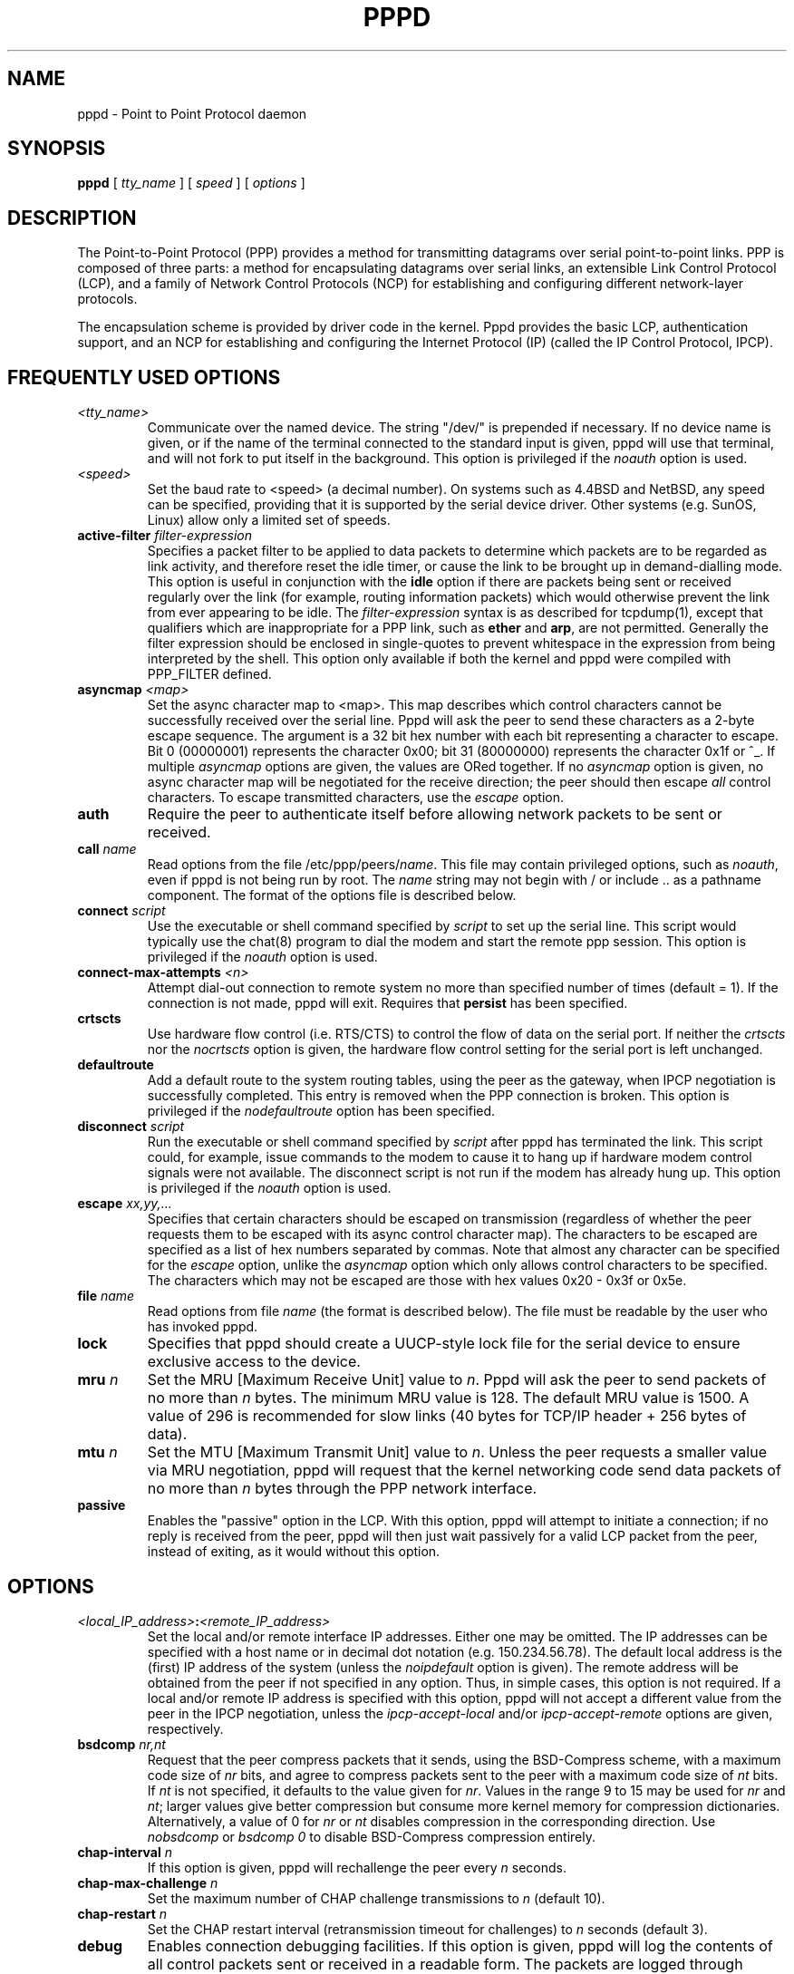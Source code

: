 .\" manual page [] for pppd 2.3
.\" $Id: pppd.8,v 1.16 1997/10/10 09:28:38 peter Exp $
.\" SH section heading
.\" SS subsection heading
.\" LP paragraph
.\" IP indented paragraph
.\" TP hanging label
.TH PPPD 8
.SH NAME
pppd \- Point to Point Protocol daemon
.SH SYNOPSIS
.B pppd
[
.I tty_name
] [
.I speed
] [
.I options
]
.SH DESCRIPTION
.LP
The Point-to-Point Protocol (PPP) provides a method for transmitting
datagrams over serial point-to-point links.  PPP
is composed of three parts: a method for encapsulating datagrams over
serial links, an extensible Link Control Protocol (LCP), and
a family of Network Control Protocols (NCP) for establishing
and configuring different network-layer protocols.
.LP
The encapsulation scheme is provided by driver code in the kernel.
Pppd provides the basic LCP, authentication support, and an NCP for
establishing and configuring the Internet Protocol (IP) (called the IP
Control Protocol, IPCP).
.SH FREQUENTLY USED OPTIONS
.TP
.I <tty_name>
Communicate over the named device.  The string "/dev/" is prepended if
necessary.  If no device name is given, or if the name of the terminal
connected to the standard input is given, pppd
will use that terminal, and will not fork to put itself in the
background.  This option is privileged if the \fInoauth\fR option is
used.
.TP
.I <speed>
Set the baud rate to <speed> (a decimal number).  On systems such as
4.4BSD and NetBSD, any speed can be specified, providing that it is
supported by the serial device driver.  Other systems
(e.g. SunOS, Linux) allow only a limited set of speeds.
.TP
.B active-filter \fIfilter-expression
Specifies a packet filter to be applied to data packets to determine
which packets are to be regarded as link activity, and therefore reset
the idle timer, or cause the link to be brought up in demand-dialling
mode.  This option is useful in conjunction with the
\fBidle\fR option if there are packets being sent or received
regularly over the link (for example, routing information packets)
which would otherwise prevent the link from ever appearing to be idle.
The \fIfilter-expression\fR syntax is as described for tcpdump(1),
except that qualifiers which are inappropriate for a PPP link, such as
\fBether\fR and \fBarp\fR, are not permitted.  Generally the filter
expression should be enclosed in single-quotes to prevent whitespace
in the expression from being interpreted by the shell. This option
only available
if both the kernel and pppd were compiled with PPP_FILTER defined.
.TP
.B asyncmap \fI<map>
Set the async character map to <map>.  This map describes which
control characters cannot be successfully received over the serial
line.  Pppd will ask the peer to send these characters as a 2-byte
escape sequence.  The argument is a 32 bit hex number with each bit
representing a character to escape.  Bit 0 (00000001) represents the
character 0x00; bit 31 (80000000) represents the character 0x1f or ^_.
If multiple \fIasyncmap\fR options are given, the values are ORed
together.  If no \fIasyncmap\fR option is given, no async character
map will be negotiated for the receive direction; the peer should then
escape \fIall\fR control characters.  To escape transmitted
characters, use the \fIescape\fR option.
.TP
.B auth
Require the peer to authenticate itself before allowing network
packets to be sent or received.
.TP
.B call \fIname
Read options from the file /etc/ppp/peers/\fIname\fR.  This file may
contain privileged options, such as \fInoauth\fR, even if pppd
is not being run by root.  The \fIname\fR string may not begin with /
or include .. as a pathname component.  The format of the options file
is described below.
.TP
.B connect \fIscript
Use the executable or shell command specified by \fIscript\fR to set
up the serial line.  This script would typically use the chat(8)
program to dial the modem and start the remote ppp session.  This
option is privileged if the \fInoauth\fR option is used.
.TP
.B connect-max-attempts \fI<n>
Attempt dial-out connection to remote system no more than specified number
of times (default = 1).  If the connection is not made, pppd will exit.
Requires that \fBpersist\fR has been specified.
.TP
.B crtscts
Use hardware flow control (i.e. RTS/CTS) to control the flow of data
on the serial port.  If neither the \fIcrtscts\fR nor the
\fInocrtscts\fR option is given, the hardware flow control setting
for the serial port is left unchanged.
.TP
.B defaultroute
Add a default route to the system routing tables, using the peer as
the gateway, when IPCP negotiation is successfully completed.
This entry is removed when the PPP connection is broken.  This option
is privileged if the \fInodefaultroute\fR option has been specified.
.TP
.B disconnect \fIscript
Run the executable or shell command specified by \fIscript\fR after
pppd has terminated the link.  This script could, for example, issue
commands to the modem to cause it to hang up if hardware modem control
signals were not available.  The disconnect script is not run if the
modem has already hung up.  This option is privileged if the
\fInoauth\fR option is used.
.TP
.B escape \fIxx,yy,...
Specifies that certain characters should be escaped on transmission
(regardless of whether the peer requests them to be escaped with its
async control character map).  The characters to be escaped are
specified as a list of hex numbers separated by commas.  Note that
almost any character can be specified for the \fIescape\fR option,
unlike the \fIasyncmap\fR option which only allows control characters
to be specified.  The characters which may not be escaped are those
with hex values 0x20 - 0x3f or 0x5e.
.TP
.B file \fIname
Read options from file \fIname\fR (the format is described below).
The file must be readable by the user who has invoked pppd.
.TP
.B lock
Specifies that pppd should create a UUCP-style lock file for the
serial device to ensure exclusive access to the device.
.TP
.B mru \fIn
Set the MRU [Maximum Receive Unit] value to \fIn\fR. Pppd
will ask the peer to send packets of no more than \fIn\fR bytes.  The
minimum MRU value is 128.  The default MRU value is 1500.  A value of
296 is recommended for slow links (40 bytes for TCP/IP header + 256
bytes of data).
.TP
.B mtu \fIn
Set the MTU [Maximum Transmit Unit] value to \fIn\fR.  Unless the
peer requests a smaller value via MRU negotiation, pppd will
request that the kernel networking code send data packets of no more
than \fIn\fR bytes through the PPP network interface. 
.TP
.B passive
Enables the "passive" option in the LCP.  With this option, pppd will
attempt to initiate a connection; if no reply is received from the
peer, pppd will then just wait passively for a valid LCP packet from
the peer, instead of exiting, as it would without this option.
.SH OPTIONS
.TP
.I <local_IP_address>\fB:\fI<remote_IP_address>
Set the local and/or remote interface IP addresses.  Either one may be
omitted.  The IP addresses can be specified with a host name or in
decimal dot notation (e.g. 150.234.56.78).  The default local
address is the (first) IP address of the system (unless the
\fInoipdefault\fR
option is given).  The remote address will be obtained from the peer
if not specified in any option.  Thus, in simple cases, this option is
not required.  If a local and/or remote IP address is specified with
this option, pppd
will not accept a different value from the peer in the IPCP
negotiation, unless the \fIipcp-accept-local\fR and/or
\fIipcp-accept-remote\fR options are given, respectively.
.TP
.B bsdcomp \fInr,nt
Request that the peer compress packets that it sends, using the
BSD-Compress scheme, with a maximum code size of \fInr\fR bits, and
agree to compress packets sent to the peer with a maximum code size of
\fInt\fR bits.  If \fInt\fR is not specified, it defaults to the value
given for \fInr\fR.  Values in the range 9 to 15 may be used for
\fInr\fR and \fInt\fR; larger values give better compression but
consume more kernel memory for compression dictionaries.
Alternatively, a value of 0 for \fInr\fR or \fInt\fR disables
compression in the corresponding direction.  Use \fInobsdcomp\fR or
\fIbsdcomp 0\fR to disable BSD-Compress compression entirely.
.TP
.B chap-interval \fIn
If this option is given, pppd will rechallenge the peer every \fIn\fR
seconds.
.TP
.B chap-max-challenge \fIn
Set the maximum number of CHAP challenge transmissions to \fIn\fR
(default 10).
.TP
.B chap-restart \fIn
Set the CHAP restart interval (retransmission timeout for challenges)
to \fIn\fR seconds (default 3).
.TP
.B debug
Enables connection debugging facilities.
If this option is given, pppd will log the contents of all
control packets sent or received in a readable form.  The packets are
logged through syslog with facility \fIdaemon\fR and level
\fIdebug\fR.  This information can be directed to a file by setting up
/etc/syslog.conf appropriately (see syslog.conf(5)).
.TP
.B default-asyncmap
Disable asyncmap negotiation, forcing all control characters to be
escaped for both the transmit and the receive direction.
.TP
.B default-mru
Disable MRU [Maximum Receive Unit] negotiation.  With this option,
pppd will use the default MRU value of 1500 bytes for both the
transmit and receive direction.
.TP
.B deflate \fInr,nt
Request that the peer compress packets that it sends, using the
Deflate scheme, with a maximum window size of \fI2**nr\fR bytes, and
agree to compress packets sent to the peer with a maximum window size
of \fI2**nt\fR bytes.  If \fInt\fR is not specified, it defaults to
the value given for \fInr\fR.  Values in the range 8 to 15 may be used
for \fInr\fR and \fInt\fR; larger values give better compression but
consume more kernel memory for compression dictionaries.
Alternatively, a value of 0 for \fInr\fR or \fInt\fR disables
compression in the corresponding direction.  Use \fInodeflate\fR or
\fIdeflate 0\fR to disable Deflate compression entirely.  (Note: pppd
requests Deflate compression in preference to BSD-Compress if the peer
can do either.)
.TP
.B demand
Initiate the link only on demand, i.e. when data traffic is present.
With this option, the remote IP address must be specified by the user
on the command line or in an options file.  Pppd will initially
configure the interface and enable it for IP traffic without
connecting to the peer.  When traffic is available, pppd will
connect to the peer and perform negotiation, authentication, etc.
When this is completed, pppd will commence passing data packets
(i.e., IP packets) across the link.

The \fIdemand\fR option implies the \fIpersist\fR option.  If this
behaviour is not desired, use the \fInopersist\fR option after the
\fIdemand\fR option.  The \fIidle\fR and \fIholdoff\fR
options are also useful in conjuction with the \fIdemand\fR option.
.TP
.B domain \fId
Append the domain name \fId\fR to the local host name for authentication
purposes.  For example, if gethostname() returns the name porsche, but
the fully qualified domain name is porsche.Quotron.COM, you could
specify \fIdomain Quotron.COM\fR.  Pppd would then use the name
\fIporsche.Quotron.COM\fR for looking up secrets in the secrets file,
and as the default name to send to the peer when authenticating itself
to the peer.  This option is privileged.
.TP
.B holdoff \fIn
Specifies how many seconds to wait before re-initiating the link after
it terminates.  This option only has any effect if the \fIpersist\fR
or \fIdemand\fR option is used.  The holdoff period is not applied if
the link was terminated because it was idle.
.TP
.B idle \fIn
Specifies that pppd should disconnect if the link is idle for \fIn\fR
seconds.  The link is idle when no data packets (i.e. IP packets) are
being sent or received.  Note: it is not advisable to use this option
with the \fIpersist\fR option without the \fIdemand\fR option.
If the \fBactive-filter\fR
option is given, data packets which are rejected by the specified
activity filter also count as the link being idle.
.TP
.B ipcp-accept-local
With this option, pppd will accept the peer's idea of our local IP
address, even if the local IP address was specified in an option.
.TP
.B ipcp-accept-remote
With this option, pppd will accept the peer's idea of its (remote) IP
address, even if the remote IP address was specified in an option.
.TP
.B ipcp-max-configure \fIn
Set the maximum number of IPCP configure-request transmissions to
\fIn\fR (default 10).
.TP
.B ipcp-max-failure \fIn
Set the maximum number of IPCP configure-NAKs returned before starting
to send configure-Rejects instead to \fIn\fR (default 10).
.TP
.B ipcp-max-terminate \fIn
Set the maximum number of IPCP terminate-request transmissions to
\fIn\fR (default 3).
.TP
.B ipcp-restart \fIn
Set the IPCP restart interval (retransmission timeout) to \fIn\fR
seconds (default 3).
.TP
.B ipparam \fIstring
Provides an extra parameter to the ip-up and ip-down scripts.  If this
option is given, the \fIstring\fR supplied is given as the 6th
parameter to those scripts.
.TP
.B ipx
Enable the IPXCP and IPX protocols.  This option is presently only
supported under Linux, and only if your kernel has been configured to
include IPX support.
.TP
.B ipx-network \fIn
Set the IPX network number in the IPXCP configure request frame to
\fIn\fR, a hexadecimal number (without a leading 0x).  There is no
valid default.  If this option is not specified, the network number is
obtained from the peer.  If the peer does not have the network number,
the IPX protocol will not be started.
.TP
.B ipx-node \fIn\fB:\fIm
Set the IPX node numbers. The two node numbers are separated from each
other with a colon character. The first number \fIn\fR is the local
node number. The second number \fIm\fR is the peer's node number. Each
node number is a hexadecimal number, at most 10 digits long. The node
numbers on the ipx-network must be unique. There is no valid
default. If this option is not specified then the node numbers are
obtained from the peer.
.TP
.B ipx-router-name \fI<string>
Set the name of the router. This is a string and is sent to the peer
as information data.
.TP
.B ipx-routing \fIn
Set the routing protocol to be received by this option. More than one
instance of \fIipx-routing\fR may be specified. The '\fInone\fR'
option (0) may be specified as the only instance of ipx-routing. The
values may be \fI0\fR for \fINONE\fR, \fI2\fR for \fIRIP/SAP\fR, and
\fI4\fR for \fINLSP\fR.
.TP
.B ipxcp-accept-local
Accept the peer's NAK for the node number specified in the ipx-node
option. If a node number was specified, and non-zero, the default is
to insist that the value be used. If you include this option then you
will permit the peer to override the entry of the node number.
.TP
.B ipxcp-accept-network
Accept the peer's NAK for the network number specified in the
ipx-network option. If a network number was specified, and non-zero, the
default is to insist that the value be used. If you include this
option then you will permit the peer to override the entry of the node
number.
.TP
.B ipxcp-accept-remote
Use the peer's network number specified in the configure request
frame. If a node number was specified for the peer and this option was
not specified, the peer will be forced to use the value which you have
specified.
.TP
.B ipxcp-max-configure \fIn
Set the maximum number of IPXCP configure request frames which the
system will send to \fIn\fR. The default is 10.
.TP
.B ipxcp-max-failure \fIn
Set the maximum number of IPXCP NAK frames which the local system will
send before it rejects the options. The default value is 3.
.TP
.B ipxcp-max-terminate \fIn
Set the maximum nuber of IPXCP terminate request frames before the
local system considers that the peer is not listening to them. The
default value is 3.
.TP
.B kdebug \fIn
Enable debugging code in the kernel-level PPP driver.  The argument
\fIn\fR is a number which is the sum of the following values: 1 to
enable general debug messages, 2 to request that the contents of
received packets be printed, and 4 to request that the contents of
transmitted packets be printed.  On most systems, messages printed by
the kernel are logged by syslog(1) to a file as directed in the
/etc/syslog.conf configuration file.
.TP
.B lcp-echo-failure \fIn
If this option is given, pppd will presume the peer to be dead
if \fIn\fR LCP echo-requests are sent without receiving a valid LCP
echo-reply.  If this happens, pppd will terminate the
connection.  Use of this option requires a non-zero value for the
\fIlcp-echo-interval\fR parameter.  This option can be used to enable
pppd to terminate after the physical connection has been broken
(e.g., the modem has hung up) in situations where no hardware modem
control lines are available.
.TP
.B lcp-echo-interval \fIn
If this option is given, pppd will send an LCP echo-request frame to
the peer every \fIn\fR seconds.  Normally the peer should respond to
the echo-request by sending an echo-reply.  This option can be used
with the \fIlcp-echo-failure\fR option to detect that the peer is no
longer connected.
.TP
.B lcp-max-configure \fIn
Set the maximum number of LCP configure-request transmissions to
\fIn\fR (default 10).
.TP
.B lcp-max-failure \fIn
Set the maximum number of LCP configure-NAKs returned before starting
to send configure-Rejects instead to \fIn\fR (default 10).
.TP
.B lcp-max-terminate \fIn
Set the maximum number of LCP terminate-request transmissions to
\fIn\fR (default 3).
.TP
.B lcp-restart \fIn
Set the LCP restart interval (retransmission timeout) to \fIn\fR
seconds (default 3).
.TP
.B local
Don't use the modem control lines.  With this option, pppd will ignore
the state of the CD (Carrier Detect) signal from the modem and will
not change the state of the DTR (Data Terminal Ready) signal.
.TP
.B login
Use the system password database for authenticating the peer using
PAP, and record the user in the system wtmp file.  Note that the peer
must have an entry in the /etc/ppp/pap-secrets file as well as the
system password database to be allowed access.
.TP
.B maxconnect \fIn
Terminate the connection when it has been available for network
traffic for \fIn\fR seconds (i.e. \fIn\fR seconds after the first
network control protocol comes up).
.TP
.B modem
Use the modem control lines.  This option is the default.  With this
option, pppd will wait for the CD (Carrier Detect) signal from the
modem to be asserted when opening the serial device (unless a connect
script is specified), and it will drop the DTR (Data Terminal Ready)
signal briefly when the connection is terminated and before executing
the connect script.  On Ultrix, this option implies hardware flow
control, as for the \fIcrtscts\fR option.
.TP
.B ms-dns \fI<addr>
If pppd is acting as a server for Microsoft Windows clients, this
option allows pppd to supply one or two DNS (Domain Name Server)
addresses to the clients.  The first instance of this option specifies
the primary DNS address; the second instance (if given) specifies the
secondary DNS address.  (This option was present in some older
versions of pppd under the name \fBdns-addr\fR.)
.TP
.B ms-wins \fI<addr>
If pppd is acting as a server for Microsoft Windows or "Samba"
clients, this option allows pppd to supply one or two WINS (Windows
Internet Name Services) server addresses to the clients.  The first
instance of this option specifies the primary WINS address; the second
instance (if given) specifies the secondary WINS address.
.TP
.B name \fIname
Set the name of the local system for authentication purposes to
\fIname\fR.  This is a privileged option.  With this option, pppd will
use lines in the secrets files which have \fIname\fR as the second
field when looking for a secret to use in authenticating the peer.  In
addition, unless overridden with the \fIuser\fR option, \fIname\fR
will be used as the name to send to the peer when authenticating the
local system to the peer.  (Note that pppd does not append the domain
name to \fIname\fR.)
.TP
.B netmask \fIn
Set the interface netmask to \fIn\fR, a 32 bit netmask in "decimal dot"
notation (e.g. 255.255.255.0).  If this option is given, the value
specified is ORed with the default netmask.  The default netmask is
chosen based on the negotiated remote IP address; it is the
appropriate network mask for the class of the remote IP address, ORed
with the netmasks for any non point-to-point network interfaces in the
system which are on the same network.
.TP
.B noaccomp
Disable Address/Control compression in both directions (send and
receive).
.TP
.B noauth
Do not require the peer to authenticate itself.  This option is
privileged if the \fIauth\fR option is specified in /etc/ppp/options.
.TP
.B nobsdcomp
Disables BSD-Compress compression; \fBpppd\fR will not request or
agree to compress packets using the BSD-Compress scheme.
.TP
.B noccp
Disable CCP (Compression Control Protocol) negotiation.  This option
should only be required if the peer is buggy and gets confused by
requests from pppd for CCP negotiation.
.TP
.B nocrtscts
Disable hardware flow control (i.e. RTS/CTS) on the serial port.  If
neither the \fIcrtscts\fR nor the \fInocrtscts\fR option is given,
the hardware flow control setting for the serial port is left
unchanged.
.TP
.B nodefaultroute
Disable the \fIdefaultroute\fR option.  The system administrator who
wishes to prevent users from creating default routes with pppd
can do so by placing this option in the /etc/ppp/options file.
.TP
.B nodeflate
Disables Deflate compression; pppd will not request or agree to
compress packets using the Deflate scheme.
.TP
.B nodetach
Don't detach from the controlling terminal.  Without this option, if a
serial device other than the terminal on the standard input is
specified, pppd will fork to become a background process.
.TP
.B noip
Disable IPCP negotiation and IP communication.  This option should
only be required if the peer is buggy and gets confused by requests
from pppd for IPCP negotiation.
.TP
.B noipdefault
Disables the default behaviour when no local IP address is specified,
which is to determine (if possible) the local IP address from the
hostname.  With this option, the peer will have to supply the local IP
address during IPCP negotiation (unless it specified explicitly on the
command line or in an options file).
.TP
.B noipx
Disable the IPXCP and IPX protocols.  This option should only be
required if the peer is buggy and gets confused by requests from pppd
for IPXCP negotiation.
.TP
.B nomagic
Disable magic number negotiation.  With this option, pppd cannot
detect a looped-back line.  This option should only be needed if the
peer is buggy.
.TP
.B nopcomp
Disable protocol field compression negotiation in both the receive and
the transmit direction.
.TP
.B nopersist
Exit once a connection has been made and terminated.  This is the
default unless the \fIpersist\fR or \fIdemand\fR option has been
specified.
.TP
.B nopredictor1
Do not accept or agree to Predictor-1 comprssion.
.TP
.B noproxyarp
Disable the \fIproxyarp\fR option.  The system administrator who
wishes to prevent users from creating proxy ARP entries with pppd can
do so by placing this option in the /etc/ppp/options file.
.TP
.B novj
Disable Van Jacobson style TCP/IP header compression in both the
transmit and the receive direction.
.TP
.B novjccomp
Disable the connection-ID compression option in Van Jacobson style
TCP/IP header compression.  With this option, pppd will not omit the
connection-ID byte from Van Jacobson compressed TCP/IP headers, nor
ask the peer to do so.
.TP
.B papcrypt
Indicates that all secrets in the /etc/ppp/pap-secrets file which are
used for checking the identity of the peer are encrypted, and thus
pppd should not accept a password which, before encryption, is
identical to the secret from the /etc/ppp/pap-secrets file.
.TP
.B pap-max-authreq \fIn
Set the maximum number of PAP authenticate-request transmissions to
\fIn\fR (default 10).
.TP
.B pap-restart \fIn
Set the PAP restart interval (retransmission timeout) to \fIn\fR
seconds (default 3).
.TP
.B pap-timeout \fIn
Set the maximum time that pppd will wait for the peer to authenticate
itself with PAP to \fIn\fR seconds (0 means no limit).
.TP
.B pass-filter \fIfilter-expression
Specifies a packet filter to applied to data packets being sent or
received to determine which packets should be allowed to pass.
Packets which are rejected by the filter are silently discarded.  This
option can be used to prevent specific network daemons (such as
routed) using up link bandwidth, or to provide a basic firewall
capability.
The \fIfilter-expression\fR syntax is as described for tcpdump(1),
except that qualifiers which are inappropriate for a PPP link, such as
\fBether\fR and \fBarp\fR, are not permitted.  Generally the filter
expression should be enclosed in single-quotes to prevent whitespace
in the expression from being interpreted by the shell.  Note that it
is possible to apply different constraints to incoming and outgoing
packets using the \fBinbound\fR and \fBoutbound\fR qualifiers. This
option is currently only available under NetBSD, and then only if both
the kernel and pppd were compiled with PPP_FILTER defined.
.TP
.B persist
Do not exit after a connection is terminated; instead try to reopen
the connection.
.TP
.B predictor1
Request that the peer compress frames that it sends using Predictor-1
compression, and agree to compress transmitted frames with Predictor-1
if requested.  This option has no effect unless the kernel driver
supports Predictor-1 compression.
.TP
.B proxyarp
Add an entry to this system's ARP [Address Resolution Protocol] table
with the IP address of the peer and the Ethernet address of this
system.  This will have the effect of making the peer appear to other
systems to be on the local ethernet.
.TP
.B remotename \fIname
Set the assumed name of the remote system for authentication purposes
to \fIname\fR.
.TP
.B refuse-chap
With this option, pppd will not agree to authenticate itself to the
peer using CHAP.
.TP
.B refuse-pap
With this option, pppd will not agree to authenticate itself to the
peer using PAP.
.TP
.B require-chap
Require the peer to authenticate itself using CHAP [Challenge
Handshake Authentication Protocol] authentication.
.TP
.B require-pap
Require the peer to authenticate itself using PAP [Password
Authentication Protocol] authentication.
.TP
.B silent
With this option, pppd will not transmit LCP packets to initiate a
connection until a valid LCP packet is received from the peer (as for
the `passive' option with ancient versions of pppd).
.TP
.B usehostname
Enforce the use of the hostname (with domain name appended, if given)
as the name of the local system for authentication purposes (overrides
the \fIname\fR option).
.TP
.B user \fIname
Sets the name used for authenticating the local system to the peer to
\fIname\fR.
.TP
.B vj-max-slots \fIn
Sets the number of connection slots to be used by the Van Jacobson
TCP/IP header compression and decompression code to \fIn\fR, which
must be between 2 and 16 (inclusive).
.TP
.B welcome \fIscript
Run the executable or shell command specified by \fIscript\fR before
initiating PPP negotiation, after the connect script (if any) has
completed.  This option is privileged if the \fInoauth\fR option is
used.
.TP
.B xonxoff
Use software flow control (i.e. XON/XOFF) to control the flow of data on
the serial port.
.SH OPTIONS FILES
Options can be taken from files as well as the command line.  Pppd
reads options from the files /etc/ppp/options, ~/.ppprc and
/etc/ppp/options.\fIttyname\fR (in that order) before processing the
options on the command line.  (In fact, the command-line options are
scanned to find the terminal name before the options.\fIttyname\fR
file is read.)  In forming the name of the options.\fIttyname\fR file,
the initial /dev/ is removed from the terminal name, and any remaining
/ characters are replaced with dots.
.PP
An options file is parsed into a series of words, delimited by
whitespace.  Whitespace can be included in a word by enclosing the
word in quotes (").  A backslash (\\) quotes the following character.
A hash (#) starts a comment, which continues until the end of the
line.  There is no restriction on using the \fIfile\fR or \fIcall\fR
options within an options file.
.SH SECURITY
.I pppd
provides system administrators with sufficient access control that PPP
access to a server machine can be provided to legitimate users without
fear of compromising the security of the server or the network it's
on.  In part this is provided by the /etc/ppp/options file, where the
administrator can place options to restrict the ways in which pppd can
be used, and in part by the PAP and CHAP secrets files, where the
administrator can restrict the set of IP addresses which individual
users may use.
.PP
The normal way that pppd should be set up is to have the \fIauth\fR
option in the /etc/ppp/options file.  (This may become the default in
later releases.)  If users wish to use pppd to dial out to a peer
which will refuse to authenticate itself (such as an internet service
provider), the system administrator should create an options file
under /etc/ppp/peers containing the \fInoauth\fR option, the name of
the serial port to use, and the \fIconnect\fR option (if required),
plus any other appropriate options.  In this way, pppd can be set up
to allow non-privileged users to make unauthenticated connections only
to trusted peers.
.PP
As indicated above, some security-sensitive options are privileged,
which means that they may not be used by an ordinary non-privileged
user running a setuid-root pppd, either on the command line, in the
user's ~/.ppprc file, or in an options file read using the \fIfile\fR
option.  Privileged options may be used in /etc/ppp/options file or in
an options file read using the \fIcall\fR option.  If pppd is being
run by the root user, privileged options can be used without
restriction.
.SH AUTHENTICATION
Authentication is the process whereby one peer convinces the other of
its identity.  This involves the first peer sending its name to the
other, together with some kind of secret information which could only
come from the genuine authorized user of that name.  In such an
exchange, we will call the first peer the "client" and the other the
"server".  The client has a name by which it identifies itself to the
server, and the server also has a name by which it identifies itself
to the client.  Generally the genuine client shares some secret (or
password) with the server, and authenticates itself by proving that it
knows that secret.  Very often, the names used for authentication
correspond to the internet hostnames of the peers, but this is not
essential.
.LP
At present, pppd supports two authentication protocols: the Password
Authentication Protocol (PAP) and the Challenge Handshake
Authentication Protocol (CHAP).  PAP involves the client sending its
name and a cleartext password to the server to authenticate itself.
In contrast, the server initiates the CHAP authentication exchange by
sending a challenge to the client (the challenge packet includes the
server's name).  The client must respond with a response which
includes its name plus a hash value derived from the shared secret and
the challenge, in order to prove that it knows the secret.
.LP
The PPP protocol, being symmetrical, allows both peers to require the
other to authenticate itself.  In that case, two separate and
independent authentication exchanges will occur.  The two exchanges
could use different authentication protocols, and in principle,
different names could be used in the two exchanges.
.LP
The default behaviour of pppd is to agree to authenticate if
requested, and to not require authentication from the peer.  However,
pppd will not agree to authenticate itself with a particular protocol
if it has no secrets which could be used to do so.
.LP
Pppd stores secrets for use in authentication in secrets
files (/etc/ppp/pap-secrets for PAP, /etc/ppp/chap-secrets for CHAP).
Both secrets files have the same format.  The secrets files can
contain secrets for pppd to use in authenticating itself to other
systems, as well as secrets for pppd to use when authenticating other
systems to itself.
.LP
Each line in a secrets file contains one secret.  A given secret is
specific to a particular combination of client and server - it can
only be used by that client to authenticate itself to that server.
Thus each line in a secrets file has at least 3 fields: the name of
the client, the name of the server, and the secret.  These fields may
be followed by a list of the IP addresses that the specified client
may use when connecting to the specified server.
.LP
A secrets file is parsed into words as for a options file, so the
client name, server name and secrets fields must each be one word,
with any embedded spaces or other special characters quoted or
escaped.  Any following words on the same line are taken to be a list
of acceptable IP addresses for that client, or an
override for "local:remote" addresses (the same format used on the
command line or in the options file) when on a line that contains a
specific client name (not a wildcard nor empty).
If there are only 3 words
on the line, or if the first word is "-", then all IP addresses are
disallowed.  To allow any address, use "*".
A word starting with "!" indicates that the
specified address is \fInot\fR acceptable.  An address may be followed
by "/" and a number \fIn\fR, to indicate a whole subnet, i.e. all
addresses which have the same value in the most significant \fIn\fR
bits.  Note that case is significant in the client and server names
and in the secret.
.LP
If the secret starts with an `@', what follows is assumed to be the
name of a file from which to read the secret.  A "*" as the client or
server name matches any name.  When selecting a secret, pppd takes the
best match, i.e.  the match with the fewest wildcards.
.LP
Thus a secrets file contains both secrets for use in authenticating
other hosts, plus secrets which we use for authenticating ourselves to
others.  When pppd is authenticating the peer (checking the peer's
identity), it chooses a secret with the peer's name in the first
field and the name of the local system in the second field.  The
name of the local system defaults to the hostname, with the domain
name appended if the \fIdomain\fR option is used.  This default can be
overridden with the \fIname\fR option, except when the
\fIusehostname\fR option is used.
.LP
When pppd is choosing a secret to use in authenticating itself to the
peer, it first determines what name it is going to use to identify
itself to the peer.  This name can be specified by the user with the
\fIuser\fR option.  If this option is not used, the name defaults to
the name of the local system, determined as described in the previous
paragraph.  Then pppd looks for a secret with this name in the first
field and the peer's name in the second field.  Pppd will know the
name of the peer if CHAP authentication is being used, because the
peer will have sent it in the challenge packet.  However, if PAP is being
used, pppd will have to determine the peer's name from the options
specified by the user.  The user can specify the peer's name directly
with the \fIremotename\fR option.  Otherwise, if the remote IP address
was specified by a name (rather than in numeric form), that name will
be used as the peer's name.  Failing that, pppd will use the null
string as the peer's name.
.LP
When authenticating the peer with PAP, the supplied password is first
compared with the secret from the secrets file.  If the password
doesn't match the secret, the password is encrypted using crypt() and
checked against the secret again.  Thus secrets for authenticating the
peer can be stored in encrypted form if desired.  If the
\fIpapcrypt\fR option is given, the first (unencrypted) comparison is
omitted, for better security.
.LP
Furthermore, if the \fIlogin\fR option was specified, the username and
password are also checked against the system password database.  Thus,
the system administrator can set up the pap-secrets file to allow PPP
access only to certain users, and to restrict the set of IP addresses
that each user can use.  Typically, when using the \fIlogin\fR option,
the secret in /etc/ppp/pap-secrets would be "", which will match any
password supplied by the peer.  This avoids the need to have the same
secret in two places.
.LP
Additional checks are performed when the \fBlogin\fR option is used.  
If the file /etc/ppp/ppp.deny exists, and the user is listed in it,
the authentication fails.  If the file /etc/ppp/ppp.shells exists and 
the user's normal login shell is not listed, the authentication fails.
.LP
Authentication must be satisfactorily completed before IPCP (or any
other Network Control Protocol) can be started.  If the peer is
required to authenticate itself, and fails to do so, pppd will
terminated the link (by closing LCP).  If IPCP negotiates an
unacceptable IP address for the remote host, IPCP will be closed.  IP
packets can only be sent or received when IPCP is open.
.LP
In some cases it is desirable to allow some hosts which can't
authenticate themselves to connect and use one of a restricted set of
IP addresses, even when the local host generally requires
authentication.  If the peer refuses to authenticate itself when
requested, pppd takes that as equivalent to authenticating with PAP
using the empty string for the username and password.  Thus, by adding
a line to the pap-secrets file which specifies the empty string for
the client and password, it is possible to allow restricted access to
hosts which refuse to authenticate themselves.
.SH ROUTING
.LP
When IPCP negotiation is completed successfully, pppd will inform the
kernel of the local and remote IP addresses for the ppp interface.
This is sufficient to create a host route to the remote end of the
link, which will enable the peers to exchange IP packets.
Communication with other machines generally requires further
modification to routing tables and/or ARP (Address Resolution
Protocol) tables.  In most cases the \fIdefaultroute\fR and/or
\fIproxyarp\fR options are sufficient for this, but in some cases
further intervention is required.  The /etc/ppp/ip-up script can be
used for this.
.LP
Sometimes it is desirable to add a default route through the remote
host, as in the case of a machine whose only connection to the
Internet is through the ppp interface.  The \fIdefaultroute\fR option
causes pppd to create such a default route when IPCP comes up, and
delete it when the link is terminated.
.LP
In some cases it is desirable to use proxy ARP, for example on a
server machine connected to a LAN, in order to allow other hosts to
communicate with the remote host.  The \fIproxyarp\fR option causes
pppd to look for a network interface on the same subnet as the remote
host (an interface supporting broadcast and ARP, which is up and not a
point-to-point or loopback interface).  If found, pppd creates a
permanent, published ARP entry with the IP address of the remote host
and the hardware address of the network interface found.
.LP
When the \fIdemand\fR option is used, the interface IP addresses have
already been set at the point when IPCP comes up.  If pppd has not
been able to negotiate the same addresses that it used to configure
the interface (for example when the peer is an ISP that uses dynamic
IP address assignment), pppd has to change the interface IP addresses
to the negotiated addresses.  This may disrupt existing connections,
and the use of demand dialling with peers that do dynamic IP address
assignment is not recommended.
.SH EXAMPLES
.LP
The following examples assume that the /etc/ppp/options file contains
the \fIauth\fR option (as in the default /etc/ppp/options file in the
ppp distribution).
.LP
Probably the most common use of pppd is to dial out to an ISP.  This
can be done with a command such as
.IP
pppd call isp
.LP
where the /etc/ppp/peers/isp file is set up by the system
administrator to contain something like this:
.IP
ttyS0 19200 crtscts
.br
connect '/usr/sbin/chat -v -f /etc/ppp/chat-isp'
.br
noauth
.LP
In this example, we are using chat to dial the ISP's modem and go
through any logon sequence required.  The /etc/ppp/chat-isp file
contains the script used by chat; it could for example contain
something like this:
.IP
ABORT "NO CARRIER"
.br
ABORT "NO DIALTONE"
.br
ABORT "ERROR"
.br
ABORT "NO ANSWER"
.br
ABORT "BUSY"
.br
ABORT "Username/Password Incorrect"
.br
"" "at"
.br
OK "at&d0&c1"
.br
OK "atdt2468135"
.br
"name:" "^Umyuserid"
.br
"word:" "\\qmypassword"
.br
"ispts" "\\q^Uppp"
.br
"~-^Uppp-~"
.LP
See the chat(8) man page for details of chat scripts.
.LP
Pppd can also be used to provide a dial-in ppp service for users.  If
the users already have login accounts, the simplest way to set up the
ppp service is to let the users log in to their accounts and run pppd
(installed setuid-root) with a command such as
.IP
pppd proxyarp
.LP
To allow a user to use the PPP facilities, you need to allocate an IP
address for that user's machine and create an entry in
/etc/ppp/pap-secrets or /etc/ppp/chap-secrets (depending on which
authentication method the PPP implementation on the user's machine
supports), so that the user's
machine can authenticate itself.  For example, if Joe has a machine
called "joespc" which is to be allowed to dial in to the machine
called "server" and use the IP address joespc.my.net, you would add an
entry like this to /etc/ppp/pap-secrets or /etc/ppp/chap-secrets:
.IP
joespc	server	"joe's secret"	joespc.my.net
.LP
Alternatively, you can create a username called (for example) "ppp",
whose login shell is pppd and whose home directory is /etc/ppp.
Options to be used when pppd is run this way can be put in
/etc/ppp/.ppprc.
.LP
If your serial connection is any more complicated than a piece of
wire, you may need to arrange for some control characters to be
escaped.  In particular, it is often useful to escape XON (^Q) and
XOFF (^S), using \fIasyncmap a0000\fR.  If the path includes a telnet,
you probably should escape ^] as well (\fIasyncmap 200a0000\fR).  If
the path includes an rlogin, you will need to use the \fIescape ff\fR
option on the end which is running the rlogin client, since many
rlogin implementations are not transparent; they will remove the
sequence [0xff, 0xff, 0x73, 0x73, followed by any 8 bytes] from the
stream.
.SH DIAGNOSTICS
.LP
Messages are sent to the syslog daemon using facility LOG_DAEMON.
(This can be overriden by recompiling pppd with the macro
LOG_PPP defined as the desired facility.)  In order to see the error
and debug messages, you will need to edit your /etc/syslog.conf file
to direct the messages to the desired output device or file.
.LP
The \fIdebug\fR option causes the contents of all control packets sent
or received to be logged, that is, all LCP, PAP, CHAP or IPCP packets.
This can be useful if the PPP negotiation does not succeed or if
authentication fails.
If debugging is enabled at compile time, the \fIdebug\fR option also
causes other debugging messages to be logged.
.LP
Debugging can also be enabled or disabled by sending a SIGUSR1 signal
to the pppd process.  This signal acts as a toggle.
.SH FILES
.TP
.B /var/run/ppp\fIn\fB.pid \fR(BSD or Linux), \fB/etc/ppp/ppp\fIn\fB.pid \fR(others)
Process-ID for pppd process on ppp interface unit \fIn\fR.
.TP
.B /etc/ppp/auth-up
A program or script which is executed after the remote system
successfully authenticates itself.  It is executed with the parameters
.IP
\fIinterface-name peer-name user-name tty-device speed\fR
.IP
and with its standard input, output and error redirected to
/dev/null.  This program or script is executed with the real and
effective user-IDs set to root, and with an empty environment.  (Note
that this script is not executed if the peer doesn't authenticate
itself, for example when the \fInoauth\fR option is used.)
.TP
.B /etc/ppp/auth-down
A program or script which is executed when the link goes down, if
/etc/ppp/auth-up was previously executed.  It is executed in the same
manner with the same parameters as /etc/ppp/auth-up.
.TP
.B /etc/ppp/ip-up
A program or script which is executed when the link is available for
sending and receiving IP packets (that is, IPCP has come up).  It is
executed with the parameters
.IP
\fIinterface-name tty-device speed local-IP-address
remote-IP-address ipparam\fR
.IP
and with its standard input,
output and error streams redirected to /dev/null.
.IP
This program or script is executed with the real and effective
user-IDs set to root.  This is so that it can be used to manipulate
routes, run privileged daemons (e.g. \fIsendmail\fR), etc.  Be
careful that the contents of the /etc/ppp/ip-up and /etc/ppp/ip-down
scripts do not compromise your system's security.
.IP
This program or script is executed with an empty environment, so you
must either specify a PATH or use full pathnames.
.TP
.B /etc/ppp/ip-down
A program or script which is executed when the link is no longer
available for sending and receiving IP packets.  This script can be
used for undoing the effects of the /etc/ppp/ip-up script.  It is
invoked in the same manner and with the same parameters as the ip-up
script, and the same security considerations apply.
.TP
.B /etc/ppp/ipx-up
A program or script which is executed when the link is available for
sending and receiving IPX packets (that is, IPXCP has come up).  It is
executed with the parameters
.IP
\fIinterface-name tty-device speed network-number local-IPX-node-address
remote-IPX-node-address local-IPX-routing-protocol remote-IPX-routing-protocol
local-IPX-router-name remote-IPX-router-name ipparam pppd-pid\fR 
.IP
and with its standard input,
output and error streams redirected to /dev/null.
.br
.IP
The local-IPX-routing-protocol and remote-IPX-routing-protocol field
may be one of the following:
.IP
NONE      to indicate that there is no routing protocol
.br
RIP       to indicate that RIP/SAP should be used
.br
NLSP      to indicate that Novell NLSP should be used
.br
RIP NLSP  to indicate that both RIP/SAP and NLSP should be used
.br
.IP
This program or script is executed with the real and effective
user-IDs set to root, and with an empty environment.  This is so
that it can be used to manipulate routes, run privileged daemons (e.g.
\fIripd\fR), etc.  Be careful that the contents of the /etc/ppp/ipx-up
and /etc/ppp/ipx-down scripts do not compromise your system's
security.
.TP
.B /etc/ppp/ipx-down
A program or script which is executed when the link is no longer
available for sending and receiving IPX packets.  This script can be
used for undoing the effects of the /etc/ppp/ipx-up script.  It is
invoked in the same manner and with the same parameters as the ipx-up
script, and the same security considerations apply.
.TP
.B /etc/ppp/pap-secrets
Usernames, passwords and IP addresses for PAP authentication.  This
file should be owned by root and not readable or writable by any other
user.  Pppd will log a warning if this is not the case.
.TP
.B /etc/ppp/chap-secrets
Names, secrets and IP addresses for CHAP authentication.  As for
/etc/ppp/pap-secrets, this file should be owned by root and not
readable or writable by any other user.  Pppd will log a warning if
this is not the case.
.TP
.B /etc/ppp/options
System default options for pppd, read before user default options or
command-line options.
.TP
.B ~/.ppprc
User default options, read before /etc/ppp/options.\fIttyname\fR.
.TP
.B /etc/ppp/options.\fIttyname
System default options for the serial port being used, read after
~/.ppprc.  In forming the \fIttyname\fR part of this
filename, an initial /dev/ is stripped from the port name (if
present), and any slashes in the remaining part are converted to
dots.
.TP
.B /etc/ppp/peers
A directory containing options files which may contain privileged
options, even if pppd was invoked by a user other than root.  The
system administrator can create options files in this directory to
permit non-privileged users to dial out without requiring the peer to
authenticate, but only to certain trusted peers.
.TP
.B /etc/ppp/ppp.deny
Lists users who may not use the system password PAP authentication.
.TP
.B /etc/ppp/ppp.shells
Lists user shells which are approved for system password PAP authentication
logins.
.SH SEE ALSO
.IR chat(8),
.IR ppp(8)
.TP
.B RFC1144
Jacobson, V.
\fICompressing TCP/IP headers for low-speed serial links.\fR
February 1990.
.TP
.B RFC1321
Rivest, R.
.I The MD5 Message-Digest Algorithm.
April 1992.
.TP
.B RFC1332
McGregor, G.
.I PPP Internet Protocol Control Protocol (IPCP).
May 1992.
.TP
.B RFC1334
Lloyd, B.; Simpson, W.A.
.I PPP authentication protocols.
October 1992.
.TP
.B RFC1661
Simpson, W.A.
.I The Point\-to\-Point Protocol (PPP).
July 1994.
.TP
.B RFC1662
Simpson, W.A.
.I PPP in HDLC-like Framing.
July 1994.
.SH NOTES
The following signals have the specified effect when sent to pppd.
.TP
.B SIGINT, SIGTERM
These signals cause pppd to terminate the link (by closing LCP),
restore the serial device settings, and exit.
.TP
.B SIGHUP
This signal causes pppd to terminate the link, restore the serial
device settings, and close the serial device.  If the \fIpersist\fR or
\fIdemand\fR option has been specified, pppd will try to reopen the
serial device and start another connection (after the holdoff period).
Otherwise pppd will exit.  If this signal is received during the
holdoff period, it causes pppd to end the holdoff period immediately.
.TP
.B SIGUSR1
This signal toggles the state of the \fIdebug\fR option.
.TP
.B SIGUSR2
This signal causes pppd to renegotiate compression.  This can be
useful to re-enable compression after it has been disabled as a result
of a fatal decompression error.  (Fatal decompression errors generally
indicate a bug in one or other implementation.)

.SH AUTHORS
Paul Mackerras (Paul.Mackerras@cs.anu.edu.au), based on earlier work by
Drew Perkins,
Brad Clements,
Karl Fox,
Greg Christy,
and
Brad Parker.
